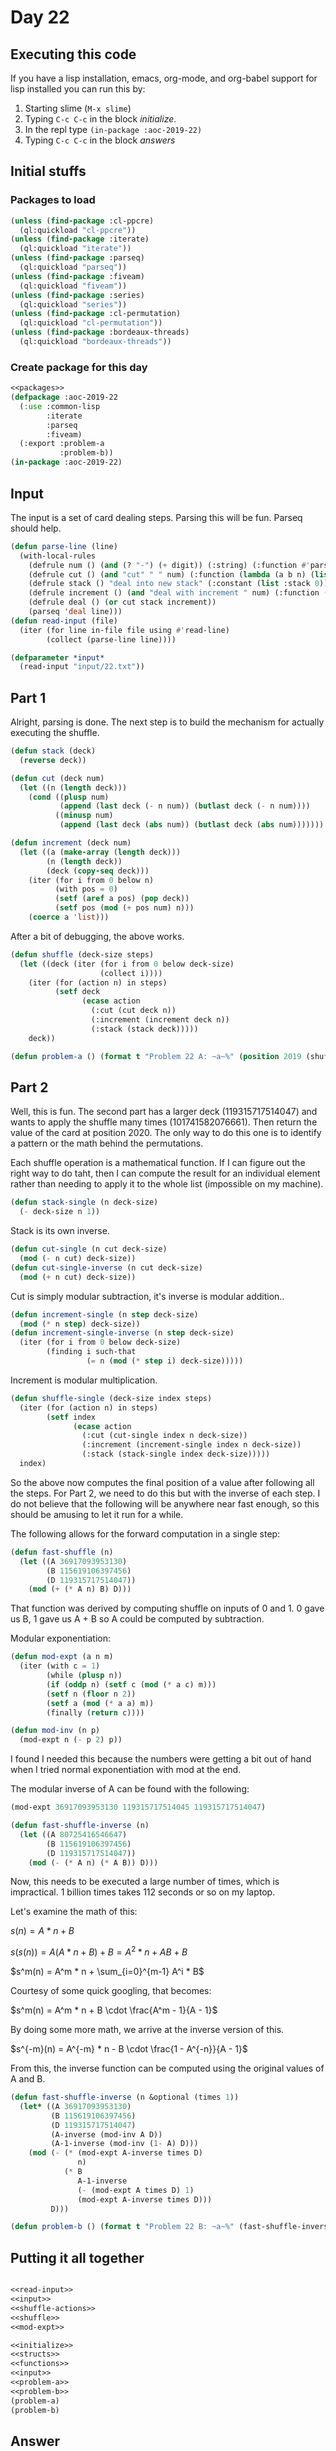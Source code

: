 #+STARTUP: indent contents
#+OPTIONS: num:nil toc:nil
* Day 22
** Executing this code
If you have a lisp installation, emacs, org-mode, and org-babel
support for lisp installed you can run this by:
1. Starting slime (=M-x slime=)
2. Typing =C-c C-c= in the block [[initialize][initialize]].
3. In the repl type =(in-package :aoc-2019-22)=
4. Typing =C-c C-c= in the block [[answers][answers]]
** Initial stuffs
*** Packages to load
#+NAME: packages
#+BEGIN_SRC lisp :results silent
  (unless (find-package :cl-ppcre)
    (ql:quickload "cl-ppcre"))
  (unless (find-package :iterate)
    (ql:quickload "iterate"))
  (unless (find-package :parseq)
    (ql:quickload "parseq"))
  (unless (find-package :fiveam)
    (ql:quickload "fiveam"))
  (unless (find-package :series)
    (ql:quickload "series"))
  (unless (find-package :cl-permutation)
    (ql:quickload "cl-permutation"))
  (unless (find-package :bordeaux-threads)
    (ql:quickload "bordeaux-threads"))
#+END_SRC
*** Create package for this day
#+NAME: initialize
#+BEGIN_SRC lisp :noweb yes :results silent
  <<packages>>
  (defpackage :aoc-2019-22
    (:use :common-lisp
          :iterate
          :parseq
          :fiveam)
    (:export :problem-a
             :problem-b))
  (in-package :aoc-2019-22)
#+END_SRC
** Input
The input is a set of card dealing steps. Parsing this will be
fun. Parseq should help.
#+NAME: read-input
#+BEGIN_SRC lisp :results silent
  (defun parse-line (line)
    (with-local-rules
      (defrule num () (and (? "-") (+ digit)) (:string) (:function #'parse-integer))
      (defrule cut () (and "cut" " " num) (:function (lambda (a b n) (list :cut n))))
      (defrule stack () "deal into new stack" (:constant (list :stack 0)))
      (defrule increment () (and "deal with increment " num) (:function (lambda (a n) (list :increment n))))
      (defrule deal () (or cut stack increment))
      (parseq 'deal line)))
  (defun read-input (file)
    (iter (for line in-file file using #'read-line)
          (collect (parse-line line))))
#+END_SRC
#+NAME: input
#+BEGIN_SRC lisp :noweb yes :results silent
  (defparameter *input*
    (read-input "input/22.txt"))
#+END_SRC
** Part 1
Alright, parsing is done. The next step is to build the mechanism for
actually executing the shuffle.
#+NAME: shuffle-actions
#+BEGIN_SRC lisp :noweb yes :results silent
  (defun stack (deck)
    (reverse deck))

  (defun cut (deck num)
    (let ((n (length deck)))
      (cond ((plusp num)
             (append (last deck (- n num)) (butlast deck (- n num))))
            ((minusp num)
             (append (last deck (abs num)) (butlast deck (abs num)))))))

  (defun increment (deck num)
    (let ((a (make-array (length deck)))
          (n (length deck))
          (deck (copy-seq deck)))
      (iter (for i from 0 below n)
            (with pos = 0)
            (setf (aref a pos) (pop deck))
            (setf pos (mod (+ pos num) n)))
      (coerce a 'list)))
#+END_SRC

After a bit of debugging, the above works.

#+NAME: shuffle
#+BEGIN_SRC lisp :noweb yes :results silent
  (defun shuffle (deck-size steps)
    (let ((deck (iter (for i from 0 below deck-size)
                      (collect i))))
      (iter (for (action n) in steps)
            (setf deck
                  (ecase action
                    (:cut (cut deck n))
                    (:increment (increment deck n))
                    (:stack (stack deck)))))
      deck))
#+END_SRC
#+NAME: problem-a
#+BEGIN_SRC lisp :noweb yes :results silent
  (defun problem-a () (format t "Problem 22 A: ~a~%" (position 2019 (shuffle 10007 *input*))))
#+END_SRC
** Part 2
Well, this is fun. The second part has a larger deck (119315717514047)
and wants to apply the shuffle many times (101741582076661). Then
return the value of the card at position 2020. The only way to do this
one is to identify a pattern or the math behind the permutations.

Each shuffle operation is a mathematical function. If I can figure out
the right way to do taht, then I can compute the result for an
individual element rather than needing to apply it to the whole list
(impossible on my machine).

#+BEGIN_SRC lisp :noweb yes :results silent
  (defun stack-single (n deck-size)
    (- deck-size n 1))
#+END_SRC
Stack is its own inverse.

#+BEGIN_SRC lisp :noweb yes :results silent
  (defun cut-single (n cut deck-size)
    (mod (- n cut) deck-size))
  (defun cut-single-inverse (n cut deck-size)
    (mod (+ n cut) deck-size))
#+END_SRC

Cut is simply modular subtraction, it's inverse is modular addition..

#+BEGIN_SRC lisp :noweb yes :results silent
  (defun increment-single (n step deck-size)
    (mod (* n step) deck-size))
  (defun increment-single-inverse (n step deck-size)
    (iter (for i from 0 below deck-size)
          (finding i such-that
                   (= n (mod (* step i) deck-size)))))
#+END_SRC

Increment is modular multiplication.

#+NAME: shuffle-single
#+BEGIN_SRC lisp :noweb yes :results silent
  (defun shuffle-single (deck-size index steps)
    (iter (for (action n) in steps)
          (setf index
                (ecase action
                  (:cut (cut-single index n deck-size))
                  (:increment (increment-single index n deck-size))
                  (:stack (stack-single index deck-size)))))
    index)
#+END_SRC

So the above now computes the final position of a value after
following all the steps. For Part 2, we need to do this but with the
inverse of each step. I do not believe that the following will be
anywhere near fast enough, so this should be amusing to let it run for
a while.

The following allows for the forward computation in a single step:
#+BEGIN_SRC lisp :noweb yes :results silent
  (defun fast-shuffle (n)
    (let ((A 36917093953130)
          (B 115619106397456)
          (D 119315717514047))
      (mod (+ (* A n) B) D)))
#+END_SRC

That function was derived by computing shuffle on inputs of 0 and 1. 0
gave us B, 1 gave us A + B so A could be computed by subtraction.

Modular exponentiation:
#+NAME: mod-expt
#+BEGIN_SRC lisp :noweb yes :results silent
  (defun mod-expt (a n m)
    (iter (with c = 1)
          (while (plusp n))
          (if (oddp n) (setf c (mod (* a c) m)))
          (setf n (floor n 2))
          (setf a (mod (* a a) m))
          (finally (return c))))

  (defun mod-inv (n p)
    (mod-expt n (- p 2) p))
#+END_SRC

I found I needed this because the numbers were getting a bit out of
hand when I tried normal exponentiation with mod at the end.

The modular inverse of A can be found with the following:
#+BEGIN_SRC lisp
  (mod-expt 36917093953130 119315717514045 119315717514047)
#+END_SRC

#+RESULTS:
: 80725416546647

#+BEGIN_SRC lisp :noweb yes :results silent
  (defun fast-shuffle-inverse (n)
    (let ((A 80725416546647)
          (B 115619106397456)
          (D 119315717514047))
      (mod (- (* A n) (* A B)) D)))
#+END_SRC

Now, this needs to be executed a large number of times, which is
impractical. 1 billion times takes 112 seconds or so on my laptop.

Let's examine the math of this:

$s(n) = A * n + B$

$s(s(n)) = A (A * n + B) + B = A^2 * n + AB + B$

$s^m(n) = A^m * n + \sum_{i=0}^{m-1} A^i * B$

Courtesy of some quick googling, that becomes:

$s^m(n) = A^m * n + B \cdot \frac{A^m - 1}{A - 1}$

By doing some more math, we arrive at the inverse version of this.

$s^{-m}(n) = A^{-m} * n - B \cdot \frac{1 - A^{-n}}{A - 1}$

From this, the inverse function can be computed using the original
values of A and B.

#+NAME: fast-inverse-shuffle
#+BEGIN_SRC lisp :results silent :noweb yes
  (defun fast-shuffle-inverse (n &optional (times 1))
    (let* ((A 36917093953130)
           (B 115619106397456)
           (D 119315717514047)
           (A-inverse (mod-inv A D))
           (A-1-inverse (mod-inv (1- A) D)))
      (mod (- (* (mod-expt A-inverse times D)
                 n)
              (* B
                 A-1-inverse
                 (- (mod-expt A times D) 1)
                 (mod-expt A-inverse times D)))
           D)))
#+END_SRC

#+NAME: problem-b
#+BEGIN_SRC lisp :noweb yes :results silent
  (defun problem-b () (format t "Problem 22 B: ~a~%" (fast-shuffle-inverse 2020 101741582076661)))
#+END_SRC
** Putting it all together
#+NAME: structs
#+BEGIN_SRC lisp :noweb yes :results silent

#+END_SRC
#+NAME: functions
#+BEGIN_SRC lisp :noweb yes :results silent
  <<read-input>>
  <<input>>
  <<shuffle-actions>>
  <<shuffle>>
  <<mod-expt>>
#+END_SRC
#+NAME: answers
#+BEGIN_SRC lisp :results output :exports both :noweb yes :tangle 2019.22.lisp
  <<initialize>>
  <<structs>>
  <<functions>>
  <<input>>
  <<problem-a>>
  <<problem-b>>
  (problem-a)
  (problem-b)
#+END_SRC
** Answer
#+RESULTS: answers
: Problem 22 A: 4284
: Problem 22 B: 96797432275571
** Test Cases
#+NAME: test-cases
#+BEGIN_SRC lisp :results output :exports both
  (def-suite aoc.2019.22)
  (in-suite aoc.2019.22)

  (run! 'aoc.2019.22)
#+END_SRC
** Test Results
#+RESULTS: test-cases
** Thoughts

